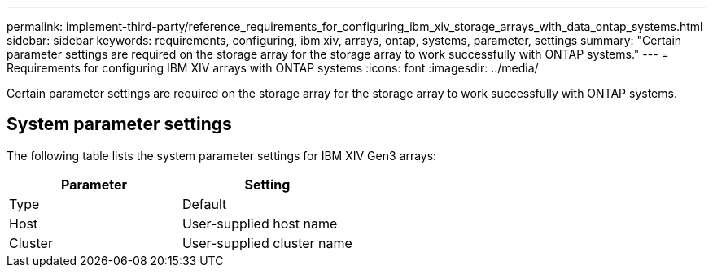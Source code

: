 ---
permalink: implement-third-party/reference_requirements_for_configuring_ibm_xiv_storage_arrays_with_data_ontap_systems.html
sidebar: sidebar
keywords: requirements, configuring, ibm xiv, arrays, ontap, systems, parameter, settings
summary: "Certain parameter settings are required on the storage array for the storage array to work successfully with ONTAP systems."
---
= Requirements for configuring IBM XIV arrays with ONTAP systems
:icons: font
:imagesdir: ../media/

[.lead]
Certain parameter settings are required on the storage array for the storage array to work successfully with ONTAP systems.

== System parameter settings

The following table lists the system parameter settings for IBM XIV Gen3 arrays:
[options="header"]
|===
| Parameter| Setting
a|
Type
a|
Default
a|
Host
a|
User-supplied host name
a|
Cluster
a|
User-supplied cluster name
|===
